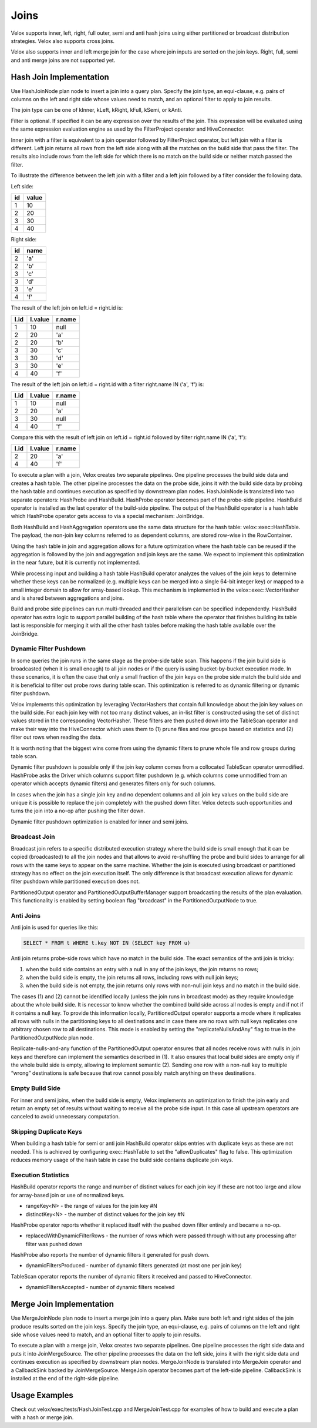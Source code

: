 =====
Joins
=====

Velox supports inner, left, right, full outer, semi and anti hash joins using
either partitioned or broadcast distribution strategies. Velox also supports
cross joins.

Velox also supports inner and left merge join for the case where join inputs are
sorted on the join keys. Right, full, semi and anti merge joins are not
supported yet.

Hash Join Implementation
------------------------

Use HashJoinNode plan node to insert a join into a query plan. Specify the join
type, an equi-clause, e.g. pairs of columns on the left and right side whose
values need to match, and an optional filter to apply to join results.

.. image:: images/hash-join-node.png
    :width: 400
    :align: center

The join type can be one of kInner, kLeft, kRight, kFull, kSemi, or kAnti.

Filter is optional. If specified it can be any expression over the results of
the join. This expression will be evaluated using the same expression
evaluation engine as used by the FilterProject operator and HiveConnector.

Inner join with a filter is equivalent to a join operator followed by
FilterProject operator, but left join with a filter is different. Left join
returns all rows from the left side along with all the matches on the build
side that pass the filter. The results also include rows from the left side for
which there is no match on the build side or neither match passed the filter.

To illustrate the difference between the left join with a filter and a left join
followed by a filter consider the following data.

Left side:

==  =====
id  value
==  =====
1   10
2   20
3   30
4   40
==  =====

Right side:

==  ====
id  name
==  ====
2   'a'
2   'b'
3   'c'
3   'd'
3   'e'
4   'f'
==  ====

The result of the left join on left.id = right.id is:

====  =======  ======
l.id  l.value  r.name
====  =======  ======
1     10       null
2     20       'a'
2     20       'b'
3     30       'c'
3     30       'd'
3     30       'e'
4     40       'f'
====  =======  ======

The result of the left join on left.id = right.id with a filter right.name IN
('a', 'f') is:

====  =======  ======
l.id  l.value  r.name
====  =======  ======
1     10       null
2     20       'a'
3     30       null
4     40       'f'
====  =======  ======

Compare this with the result of left join on left.id = right.id followed by
filter right.name IN ('a', 'f'):

====  =======  ======
l.id  l.value  r.name
====  =======  ======
2     20       'a'
4     40       'f'
====  =======  ======

To execute a plan with a join, Velox creates two separate pipelines. One
pipeline processes the build side data and creates a hash table. The other
pipeline processes the data on the probe side, joins it with the build side
data by probing the hash table and continues execution as specified by
downstream plan nodes. HashJoinNode is translated into two separate operators:
HashProbe and HashBuild. HashProbe operator becomes part of the probe-side
pipeline. HashBuild operator is installed as the last operator of the
build-side pipeline. The output of the HashBuild operator is a hash table which
HashProbe operator gets access to via a special mechanism: JoinBridge.

.. image:: images/join-pipelines.png
    :width: 400
    :align: center

Both HashBuild and HashAggregation operators use the same data structure for the
hash table: velox::exec::HashTable. The payload, the non-join key columns
referred to as dependent columns, are stored row-wise in the RowContainer.

Using the hash table in join and aggregation allows for a future optimization
where the hash table can be reused if the aggregation is followed by the join
and aggregation and join keys are the same. We expect to implement this
optimization in the near future, but it is currently not implemented.

While processing input and building a hash table HashBuild operator analyzes the
values of the join keys to determine whether these keys can be normalized
(e.g. multiple keys can be merged into a single 64-bit integer key) or mapped
to a small integer domain to allow for array-based lookup. This mechanism is
implemented in the velox::exec::VectorHasher and is shared between aggregations
and joins.

Build and probe side pipelines can run multi-threaded and their parallelism can
be specified independently. HashBuild operator has extra logic to support
parallel building of the hash table where the operator that finishes building
its table last is responsible for merging it with all the other hash tables
before making the hash table available over the JoinBridge.

Dynamic Filter Pushdown
~~~~~~~~~~~~~~~~~~~~~~~

In some queries the join runs in the same stage as the probe-side table scan.
This happens if the join build side is broadcasted (when it is small enough) to
all join nodes or if the query is using bucket-by-bucket execution mode. In
these scenarios, it is often the case that only a small fraction of the join
keys on the probe side match the build side and it is beneficial to filter out
probe rows during table scan. This optimization is referred to as dynamic
filtering or dynamic filter pushdown.

.. image:: images/join-plan-translation.png
    :width: 800
    :align: center


Velox implements this optimization by leveraging VectorHashers that contain full
knowledge about the join key values on the build side. For each join key
with not too many distinct values, an in-list filter is constructed using the set
of distinct values stored in the corresponding VectorHasher. These filters
are then pushed down into the TableScan operator and make their way into the
HiveConnector which uses them to (1) prune files and row groups based on
statistics and (2) filter out rows when reading the data.

It is worth noting that the biggest wins come from using the dynamic filters to
prune whole file and row groups during table scan.

.. image:: images/join-dynamic-filters.png
    :width: 400
    :align: center

Dynamic filter pushdown is possible only if the join key column comes from a
collocated TableScan operator unmodified. HashProbe asks the Driver which
columns support filter pushdown (e.g. which columns come unmodified from an
operator which accepts dynamic filters) and generates filters only for such
columns.

In cases when the join has a single join key and no dependent columns and all
join key values on the build side are unique it is possible to replace the join
completely with the pushed down filter. Velox detects such opportunities and
turns the join into a no-op after pushing the filter down.

Dynamic filter pushdown optimization is enabled for inner and semi joins.

Broadcast Join
~~~~~~~~~~~~~~

Broadcast join refers to a specific distributed execution strategy where the
build side is small enough that it can be copied (broadcasted) to all the join
nodes and that allows to avoid re-shuffling the probe and build sides to
arrange for all rows with the same keys to appear on the same machine. Whether
the join is executed using broadcast or partitioned strategy has no effect on
the join execution itself. The only difference is that broadcast execution
allows for dynamic filter pushdown while partitioned execution does not.

PartitionedOutput operator and PartitionedOutputBufferManager support
broadcasting the results of the plan evaluation. This functionality is enabled
by setting boolean flag "broadcast" in the PartitionedOutputNode to true.

Anti Joins
~~~~~~~~~~

Anti join is used for queries like this:

.. code-block:: sql

    SELECT * FROM t WHERE t.key NOT IN (SELECT key FROM u)

Anti join returns probe-side rows which have no match in the build side. The
exact semantics of the anti join is tricky:

#. when the build side contains an entry with a null in any of the join keys, the join returns no rows;

#. when the build side is empty, the join returns all rows, including rows with null join keys;

#. when the build side is not empty, the join returns only rows with non-null join keys and no match in the build side.

The cases (1) and (2) cannot be identified locally (unless the join runs in
broadcast mode) as they require knowledge about the whole build side. It is
necessar to know whether the combined build side across all nodes is empty and
if not if it contains a null key. To provide this information locally,
PartitionedOutput operator supports a mode where it replicates all rows with
nulls in the partitioning keys to all destinations and in case there are no
rows with null keys replicates one arbitrary chosen row to all destinations.
This mode is enabled by setting the "replicateNullsAndAny" flag to true in the
PartitionedOutputNode plan node.

Replicate-nulls-and-any function of the PartitionedOutput operator ensures that
all nodes receive rows with nulls in join keys and therefore can implement the
semantics described in (1). It also ensures that local build sides are empty
only if the whole build side is empty, allowing to implement semantic
(2). Sending one row with a non-null key to multiple “wrong” destinations is
safe because that row cannot possibly match anything on these destinations.

Empty Build Side
~~~~~~~~~~~~~~~~

For inner and semi joins, when the build side is empty, Velox implements an
optimization to finish the join early and return an empty set of results
without waiting to receive all the probe side input. In this case all upstream
operators are canceled to avoid unnecessary computation.

Skipping Duplicate Keys
~~~~~~~~~~~~~~~~~~~~~~~

When building a hash table for semi or anti join HashBuild operator skips
entries with duplicate keys as these are not needed. This is achieved by
configuring exec::HashTable to set the "allowDuplicates" flag to false. This
optimization reduces memory usage of the hash table in case the build side
contains duplicate join keys.

Execution Statistics
~~~~~~~~~~~~~~~~~~~~

HashBuild operator reports the range and number of distinct values for each join
key if these are not too large and allow for array-based join or use of
normalized keys.

* rangeKey<N> - the range of values for the join key #N
* distinctKey<N> - the number of distinct values for the join key #N

HashProbe operator reports whether it replaced itself with the pushed down
filter entirely and became a no-op.

* replacedWithDynamicFilterRows - the number of rows which were passed through
  without any processing after filter was pushed down

HashProbe also reports the number of dynamic filters it generated for push
down.

* dynamicFiltersProduced - number of dynamic filters generated (at most one per
  join key)

TableScan operator reports the number of dynamic filters it received and passed
to HiveConnector.

* dynamicFiltersAccepted - number of dynamic filters received

Merge Join Implementation
-------------------------

Use MergeJoinNode plan node to insert a merge join into a query plan. Make sure
both left and right sides of the join produce results sorted on the join keys.
Specify the join type, an equi-clause, e.g. pairs of columns on the left and
right side whose values need to match, and an optional filter to apply to join
results.

To execute a plan with a merge join, Velox creates two separate pipelines. One
pipeline processes the right side data and puts it into JoinMergeSource. The
other pipeline processes the data on the left side, joins it with the right
side data and continues execution as specified by downstream plan nodes.
MergeJoinNode is translated into MergeJoin operator and a CallbackSink backed
by JoinMergeSource. MergeJoin operator becomes part of the left-side
pipeline. CallbackSink is installed at the end of the right-side pipeline.

.. image:: images/merge-join-pipelines.png
    :width: 800
    :align: center

Usage Examples
--------------

Check out velox/exec/tests/HashJoinTest.cpp and MergeJoinTest.cpp for examples
of how to build and execute a plan with a hash or merge join.
